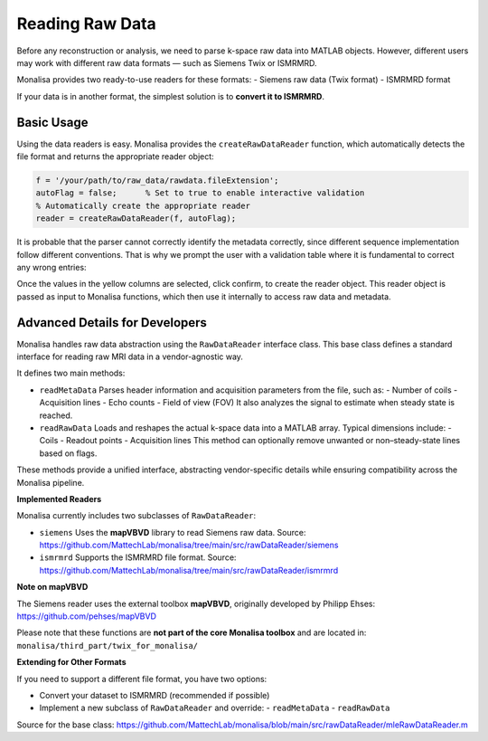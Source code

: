Reading Raw Data
================

Before any reconstruction or analysis, we need to parse k-space raw data into MATLAB objects. However, different users may work with different raw data formats — such as Siemens Twix or ISMRMRD.

Monalisa provides two ready-to-use readers for these formats:
- Siemens raw data (Twix format)
- ISMRMRD format

If your data is in another format, the simplest solution is to **convert it to ISMRMRD**.

**Basic Usage**
---------------

Using the data readers is easy. Monalisa provides the ``createRawDataReader`` function, which automatically detects the file format and returns the appropriate reader object:

.. code-block:: matlab

   f = '/your/path/to/raw_data/rawdata.fileExtension';
   autoFlag = false;      % Set to true to enable interactive validation
   % Automatically create the appropriate reader
   reader = createRawDataReader(f, autoFlag);

It is probable that the parser cannot correctly identify the metadata correctly, since different sequence implementation follow different conventions. That is why we prompt the user with a validation table where it is fundamental to correct any wrong entries:

.. image:: ../images/mitosius/param_extract.png

Once the values in the yellow columns are selected, click confirm, to create the reader object. This reader object is passed as input to Monalisa functions, which then use it internally to access raw data and metadata.

**Advanced Details for Developers**
-----------------------------------

Monalisa handles raw data abstraction using the ``RawDataReader`` interface class. This base class defines a standard interface for reading raw MRI data in a vendor-agnostic way.

It defines two main methods:

- ``readMetaData``  
  Parses header information and acquisition parameters from the file, such as:
  - Number of coils
  - Acquisition lines
  - Echo counts
  - Field of view (FOV)  
  It also analyzes the signal to estimate when steady state is reached.

- ``readRawData``  
  Loads and reshapes the actual k-space data into a MATLAB array. Typical dimensions include:
  - Coils
  - Readout points
  - Acquisition lines  
  This method can optionally remove unwanted or non–steady-state lines based on flags.

These methods provide a unified interface, abstracting vendor-specific details while ensuring compatibility across the Monalisa pipeline.

**Implemented Readers**

Monalisa currently includes two subclasses of ``RawDataReader``:

- ``siemens``  
  Uses the **mapVBVD** library to read Siemens raw data.  
  Source: https://github.com/MattechLab/monalisa/tree/main/src/rawDataReader/siemens

- ``ismrmrd``  
  Supports the ISMRMRD file format.  
  Source: https://github.com/MattechLab/monalisa/tree/main/src/rawDataReader/ismrmrd

**Note on mapVBVD**

The Siemens reader uses the external toolbox **mapVBVD**, originally developed by Philipp Ehses:  
https://github.com/pehses/mapVBVD

Please note that these functions are **not part of the core Monalisa toolbox** and are located in:
``monalisa/third_part/twix_for_monalisa/``

**Extending for Other Formats**

If you need to support a different file format, you have two options:

- Convert your dataset to ISMRMRD (recommended if possible)
- Implement a new subclass of ``RawDataReader`` and override:
  - ``readMetaData``
  - ``readRawData``

Source for the base class:  
https://github.com/MattechLab/monalisa/blob/main/src/rawDataReader/mleRawDataReader.m
